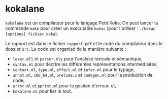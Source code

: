 * kokalane
  ~kokalane~ est un compilateur pour le langage Petit Koka. On peut lancer la
  commande ~make~ pour créer un executable ~kokac~ (pour
  l'utiliser : ~./kokac [options] fichier.koka~).

  Le rapport est dans le fichier =rapport.pdf= et le code du compilateur dans le
  dossier =src=. Le code est organisé de la manière suivante :
+ =lexer.mll= et =parser.mly= pour l'analyse lexicale et sémantique,
+ =syntax.ml= pour décrire les différentes représentations intermédiaires,
+ =context.ml=, =type.ml=, =effect.ml= et =infer.ml= pour le typage,
+ =annot.ml=, =x86_64.ml=, =prelude.s= et =codegen.ml= pour la production de
  code,
+ =error.ml= et =pprint.ml= pour la gestion d'erreur, et,
+ =kokalane.ml= pour lier le tout.
